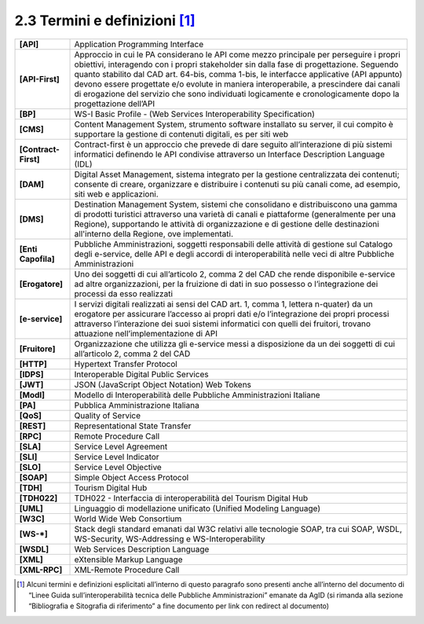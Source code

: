 **2.3 Termini e definizioni**\  [1]_
====================================

+-----------------------------------+-----------------------------------+
| **[API]**                         | Application Programming Interface |
+-----------------------------------+-----------------------------------+
| **[API-First]**                   | Approccio in cui le PA            |
|                                   | considerano le API come mezzo     |
|                                   | principale per perseguire i       |
|                                   | propri obiettivi, interagendo con |
|                                   | i propri stakeholder sin dalla    |
|                                   | fase di progettazione. Seguendo   |
|                                   | quanto stabilito dal CAD art.     |
|                                   | 64-bis, comma 1-bis, le           |
|                                   | interfacce applicative (API       |
|                                   | appunto) devono essere progettate |
|                                   | e/o evolute in maniera            |
|                                   | interoperabile, a prescindere dai |
|                                   | canali di erogazione del servizio |
|                                   | che sono individuati logicamente  |
|                                   | e cronologicamente dopo la        |
|                                   | progettazione dell’API            |
+-----------------------------------+-----------------------------------+
| **[BP]**                          | WS-I Basic Profile - (Web         |
|                                   | Services Interoperability         |
|                                   | Specification)                    |
+-----------------------------------+-----------------------------------+
| **[CMS]**                         | Content Management System,        |
|                                   | strumento software installato su  |
|                                   | server, il cui compito è          |
|                                   | supportare la gestione di         |
|                                   | contenuti digitali, es per siti   |
|                                   | web                               |
+-----------------------------------+-----------------------------------+
| **[Contract-First]**              | Contract-first è un approccio che |
|                                   | prevede di dare seguito           |
|                                   | all’interazione di più sistemi    |
|                                   | informatici definendo le API      |
|                                   | condivise attraverso un Interface |
|                                   | Description Language (IDL)        |
+-----------------------------------+-----------------------------------+
| **[DAM]**                         | Digital Asset Management, sistema |
|                                   | integrato per la gestione         |
|                                   | centralizzata dei contenuti;      |
|                                   | consente di creare, organizzare e |
|                                   | distribuire i contenuti su più    |
|                                   | canali come, ad esempio, siti web |
|                                   | e applicazioni.                   |
+-----------------------------------+-----------------------------------+
| **[DMS]**                         | Destination Management System,    |
|                                   | sistemi che consolidano e         |
|                                   | distribuiscono una gamma di       |
|                                   | prodotti turistici attraverso una |
|                                   | varietà di canali e piattaforme   |
|                                   | (generalmente per una Regione),   |
|                                   | supportando le attività di        |
|                                   | organizzazione e di gestione      |
|                                   | delle destinazioni all'interno    |
|                                   | della Regione, ove implementati.  |
+-----------------------------------+-----------------------------------+
| **[Enti Capofila]**               | Pubbliche Amministrazioni,        |
|                                   | soggetti responsabili delle       |
|                                   | attività di gestione sul Catalogo |
|                                   | degli e-service, delle API e      |
|                                   | degli accordi di interoperabilità |
|                                   | nelle veci di altre Pubbliche     |
|                                   | Amministrazioni                   |
+-----------------------------------+-----------------------------------+
| **[Erogatore]**                   | Uno dei soggetti di cui           |
|                                   | all’articolo 2, comma 2 del CAD   |
|                                   | che rende disponibile e-service   |
|                                   | ad altre organizzazioni, per la   |
|                                   | fruizione di dati in suo possesso |
|                                   | o l’integrazione dei processi da  |
|                                   | esso realizzati                   |
+-----------------------------------+-----------------------------------+
| **[e-service]**                   | I servizi digitali realizzati ai  |
|                                   | sensi del CAD art. 1, comma 1,    |
|                                   | lettera n-quater) da un erogatore |
|                                   | per assicurare l’accesso ai       |
|                                   | propri dati e/o l’integrazione    |
|                                   | dei propri processi attraverso    |
|                                   | l’interazione dei suoi sistemi    |
|                                   | informatici con quelli dei        |
|                                   | fruitori, trovano attuazione      |
|                                   | nell’implementazione di API       |
+-----------------------------------+-----------------------------------+
| **[Fruitore]**                    | Organizzazione che utilizza gli   |
|                                   | e-service messi a disposizione da |
|                                   | un dei soggetti di cui            |
|                                   | all’articolo 2, comma 2 del CAD   |
+-----------------------------------+-----------------------------------+
| **[HTTP]**                        | Hypertext Transfer Protocol       |
+-----------------------------------+-----------------------------------+
| **[IDPS]**                        | Interoperable Digital Public      |
|                                   | Services                          |
+-----------------------------------+-----------------------------------+
| **[JWT]**                         | JSON (JavaScript Object Notation) |
|                                   | Web Tokens                        |
+-----------------------------------+-----------------------------------+
| **[ModI]**                        | Modello di Interoperabilità delle |
|                                   | Pubbliche Amministrazioni         |
|                                   | Italiane                          |
+-----------------------------------+-----------------------------------+
| **[PA]**                          | Pubblica Amministrazione Italiana |
+-----------------------------------+-----------------------------------+
| **[QoS]**                         | Quality of Service                |
+-----------------------------------+-----------------------------------+
| **[REST]**                        | Representational State Transfer   |
+-----------------------------------+-----------------------------------+
| **[RPC]**                         | Remote Procedure Call             |
+-----------------------------------+-----------------------------------+
| **[SLA]**                         | Service Level Agreement           |
+-----------------------------------+-----------------------------------+
| **[SLI]**                         | Service Level Indicator           |
+-----------------------------------+-----------------------------------+
| **[SLO]**                         | Service Level Objective           |
+-----------------------------------+-----------------------------------+
| **[SOAP]**                        | Simple Object Access Protocol     |
+-----------------------------------+-----------------------------------+
| **[TDH]**                         | Tourism Digital Hub               |
+-----------------------------------+-----------------------------------+
| **[TDH022]**                      | TDH022 - Interfaccia di           |
|                                   | interoperabilità del Tourism      |
|                                   | Digital Hub                       |
+-----------------------------------+-----------------------------------+
| **[UML]**                         | Linguaggio di modellazione        |
|                                   | unificato (Unified Modeling       |
|                                   | Language)                         |
+-----------------------------------+-----------------------------------+
| **[W3C]**                         | World Wide Web Consortium         |
+-----------------------------------+-----------------------------------+
| **[WS-*]**                        | Stack degli standard emanati dal  |
|                                   | W3C relativi alle tecnologie      |
|                                   | SOAP, tra cui SOAP, WSDL,         |
|                                   | WS-Security, WS-Addressing e      |
|                                   | WS-Interoperability               |
+-----------------------------------+-----------------------------------+
| **[WSDL]**                        | Web Services Description Language |
+-----------------------------------+-----------------------------------+
| **[XML]**                         | eXtensible Markup Language        |
+-----------------------------------+-----------------------------------+
| **[XML-RPC]**                     | XML-Remote Procedure Call         |
+-----------------------------------+-----------------------------------+

.. _section-1:

.. _section-2:

.. _section-3:

.. _section-4:

.. _section-5:

.. _section-6:

.. _section-7:

.. _section-8:

.. _section-9:

.. _section-10:

.. _section-11:

.. _section-12:

.. _section-13:

.. _section-14:

.. _section-15:

.. [1]
   Alcuni termini e definizioni esplicitati all’interno di questo
   paragrafo sono presenti anche all’interno del documento di “Linee
   Guida sull’interoperabilità tecnica delle Pubbliche Amministrazioni”
   emanate da AgID (si rimanda alla sezione
   “Bibliografia e Sitografia di riferimento” a fine documento per link
   con redirect al documento)
